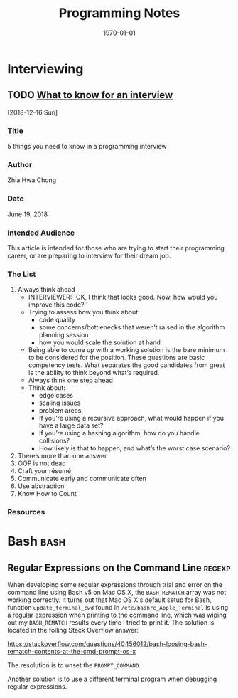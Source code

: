 # -*- mode: org; fill-column: 79; -*-

#+TITLE: Programming Notes
#+DATE: \today

#+TEXINFO_FILENAME:
#+TEXINFO_CLASS: info
#+TEXINFO_HEADER:
#+TEXINFO_POST_HEADER:
#+SUBTITLE:
#+SUBAUTHOR:
#+TEXINFO_DIR_CATEGORY: Programming
#+TEXINFO_DIR_TITLE: Programming Notes
#+TEXINFO_DIR_DESC: Things related to programming
#+TEXINFO_PRINTED_TITLE: Programming Notes

#+LATEX_CLASS: report
#+LATEX_CLASS_OPTIONS:
#+LATEX_HEADER:
#+LATEX_HEADER_EXTRA:
#+DESCRIPTION:
#+KEYWORDS:
#+LATEX_COMPILER: pdflatex

* Interviewing
** TODO [[https://medium.freecodecamp.org/the-most-important-things-you-need-to-know-for-a-programming-interview-3429ac2454b][What to know for an interview]]
   [2018-12-16 Sun]
*** Title
    5 things you need to know in a programming interview
*** Author
    Zhia Hwa Chong
*** Date
    June 19, 2018
*** Intended Audience
    This article is intended for those who are trying to start their
    programming career, or are preparing to interview for their dream job.
*** The List
    1. Always think ahead
       - INTERVIEWER:``OK, I think that looks good. Now, how would you
                        improve this code?''
       - Trying to assess how you think about:
         + code quality
         + some concerns/bottlenecks that weren’t raised in the algorithm
           planning session
         + how you would scale the solution at hand
       - Being able to come up with a working solution is the bare minimum to
         be considered for the position. These questions are basic competency
         tests. What separates the good candidates from great is the ability to
         think beyond what’s required.
       - Always think one step ahead
       - Think about:
         + edge cases
         + scaling issues
         + problem areas
         + If you’re using a recursive approach, what would happen if you have
           a large data set?
         + If you’re using a hashing algorithm, how do you handle collisions?
         + How likely is that to happen, and what’s the worst case scenario?
    2. There’s more than one answer
    3. OOP is not dead
    4. Craft your résumé
    5. Communicate early and communicate often
    6. Use abstraction
    7. Know How to Count
*** Resources

* Bash                                                                 :bash:

** Regular Expressions on the Command Line                          :regexp:
:PROPERTIES:
:date:     2020-01-04
:END:

When developing some regular expressions through trial and error on the command
line using Bash v5 on Mac OS X, the =BASH_REMATCH= array was not working
correctly.  It turns out that Mac OS X's default setup for Bash, function
~update_terminal_cwd~ found in ~/etc/bashrc_Apple_Terminal~ is using a regular
expression when printing to the command line, which was wiping out my
=BASH_REMATCH= results every time I tried to print it.  The solution is located
in the folling Stack Overflow answer:

https://stackoverflow.com/questions/40456012/bash-loosing-bash-rematch-contents-at-the-cmd-prompt-os-x

The resolution is to unset the =PROMPT_COMMAND=.

Another solution is to use a different terminal program when debugging regular
expressions.
